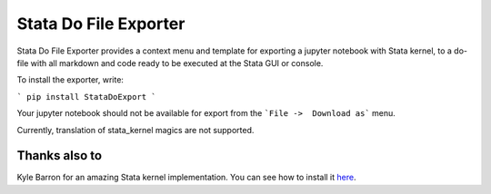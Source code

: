 ======================
Stata Do File Exporter
======================


Stata Do File Exporter provides a context menu and template for exporting a jupyter notebook with Stata kernel, to a do-file with all markdown and code ready to be executed at the Stata GUI or console.

To install the exporter, write:

```
pip install StataDoExport
```

Your jupyter notebook should not be available for export from the ```File ->  Download as``` menu.

Currently, translation of stata_kernel magics are not supported.

Thanks also to
--------------

Kyle Barron for an amazing Stata kernel implementation.
You can see how to install it `here <https://kylebarron.github.io/stata_kernel/>`_.




